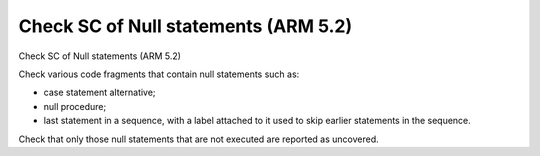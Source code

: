 Check SC of Null statements (ARM 5.2)
=====================================

Check SC of Null statements (ARM 5.2)

Check various code fragments that contain null statements such as:

* case statement alternative;

* null procedure;

* last statement in a sequence, with a label attached to it used to skip
  earlier statements in the sequence.

Check that only those null statements that are not executed are reported as
uncovered.

